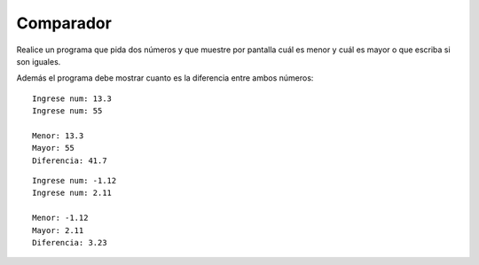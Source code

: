 Comparador
----------

Realice un programa que pida dos
números y que muestre por pantalla
cuál es menor y cuál es mayor o
que escriba si son iguales.

Además el programa debe mostrar
cuanto es la diferencia entre ambos números:

::

	Ingrese num: 13.3
	Ingrese num: 55

	Menor: 13.3
	Mayor: 55
	Diferencia: 41.7

::

	Ingrese num: -1.12
	Ingrese num: 2.11
	
	Menor: -1.12
	Mayor: 2.11
	Diferencia: 3.23

